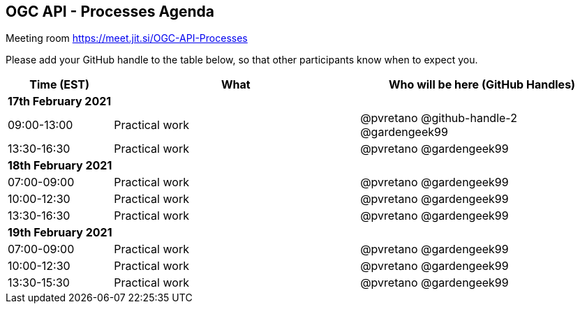 == OGC API - Processes Agenda

Meeting room https://meet.jit.si/OGC-API-Processes

Please add your GitHub handle to the table below, so that other participants know when to expect you.

[cols="3,7,7a",options="header",]
|===
|*Time* (EST) |*What* |*Who will be here (GitHub Handles)*
3+|*17th February 2021*
|09:00-13:00 |Practical work| @pvretano @github-handle-2 @gardengeek99
|13:30-16:30 |Practical work| @pvretano @gardengeek99
3+|*18th February 2021*
|07:00-09:00 |Practical work| @pvretano @gardengeek99
|10:00-12:30 |Practical work| @pvretano @gardengeek99
|13:30-16:30 |Practical work| @pvretano @gardengeek99
3+|*19th February 2021*
|07:00-09:00 |Practical work| @pvretano @gardengeek99
|10:00-12:30 |Practical work| @pvretano @gardengeek99
|13:30-15:30 |Practical work| @pvretano @gardengeek99
|===
